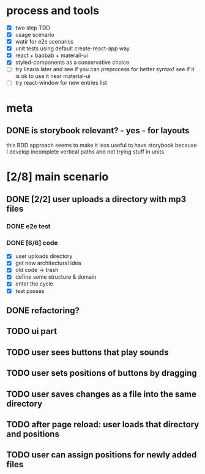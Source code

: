#+TODO: TODO(t) WIP(w) | DONE(d) NOPE(n)
#+TAGS: home(h) work(w) @computer(c) @phone(p) errants(e)
#+STARTUP: indent
#+STARTUP: hidestars

* process and tools
- [X] two step TDD
- [X] usage scenario
- [X] watir for e2e scenarios
- [X] unit tests using default create-react-app way
- [X] react + baobab + materail-ui
- [X] styled-components as a conservative choice
- [ ] try linaria later and see if you can preprocess for better syntax!
      see if it is ok to use it near material-ui
- [ ] try react-window for new entries list
* meta
** DONE is storybook relevant? - yes - for layouts
this BDD approach seems to make it less useful to have storybook
because I develop incomplete vertical paths and not trying stuff in units

* [2/8] main scenario
** DONE [2/2] user uploads a directory with mp3 files
*** DONE e2e test
*** DONE [6/6] code
- [X] user uploads directory
- [X] get new architectural idea
- [X] old code -> trash
- [X] define some structure & domain
- [X] enter the cycle
- [X] test passes
** DONE refactoring?
** TODO ui part
** TODO user sees buttons that play sounds
** TODO user sets positions of buttons by dragging
** TODO user saves changes as a file into the same directory
** TODO after page reload: user loads that directory and positions
** TODO user can assign positions for newly added files
